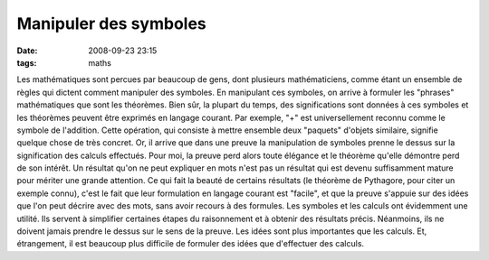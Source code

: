 Manipuler des symboles
######################
:date: 2008-09-23 23:15
:tags: maths

Les mathématiques sont percues par beaucoup de gens, dont plusieurs
mathématiciens, comme étant un ensemble de règles qui dictent comment
manipuler des symboles. En manipulant ces symboles, on arrive à formuler
les "phrases" mathématiques que sont les théorèmes. Bien sûr, la plupart
du temps, des significations sont données à ces symboles et les
théorèmes peuvent être exprimés en langage courant.
Par exemple, "+" est universellement reconnu comme le symbole de
l'addition. Cette opération, qui consiste à mettre ensemble deux
"paquets" d'objets similaire, signifie quelque chose de très concret.
Or, il arrive que dans une preuve la manipulation de symboles prenne le
dessus sur la signification des calculs effectués. Pour moi, la preuve
perd alors toute élégance et le théorème qu'elle démontre perd de son
intérêt. Un résultat qu'on ne peut expliquer en mots n'est pas un
résultat qui est devenu suffisamment mature pour mériter une grande
attention.
Ce qui fait la beauté de certains résultats (le théorème de Pythagore,
pour citer un exemple connu), c'est le fait que leur formulation en
langage courant est "facile", et que la preuve s'appuie sur des idées
que l'on peut décrire avec des mots, sans avoir recours à des formules.
Les symboles et les calculs ont évidemment une utilité. Ils servent à
simplifier certaines étapes du raisonnement et à obtenir des résultats
précis. Néanmoins, ils ne doivent jamais prendre le dessus sur le sens
de la preuve.
Les idées sont plus importantes que les calculs. Et, étrangement, il est
beaucoup plus difficile de formuler des idées que d'effectuer des
calculs.
|image0|

.. |image0| image:: https://blogger.googleusercontent.com/tracker/697344570467959391-4715021335335756182?l=mathfou.blogspot.com
